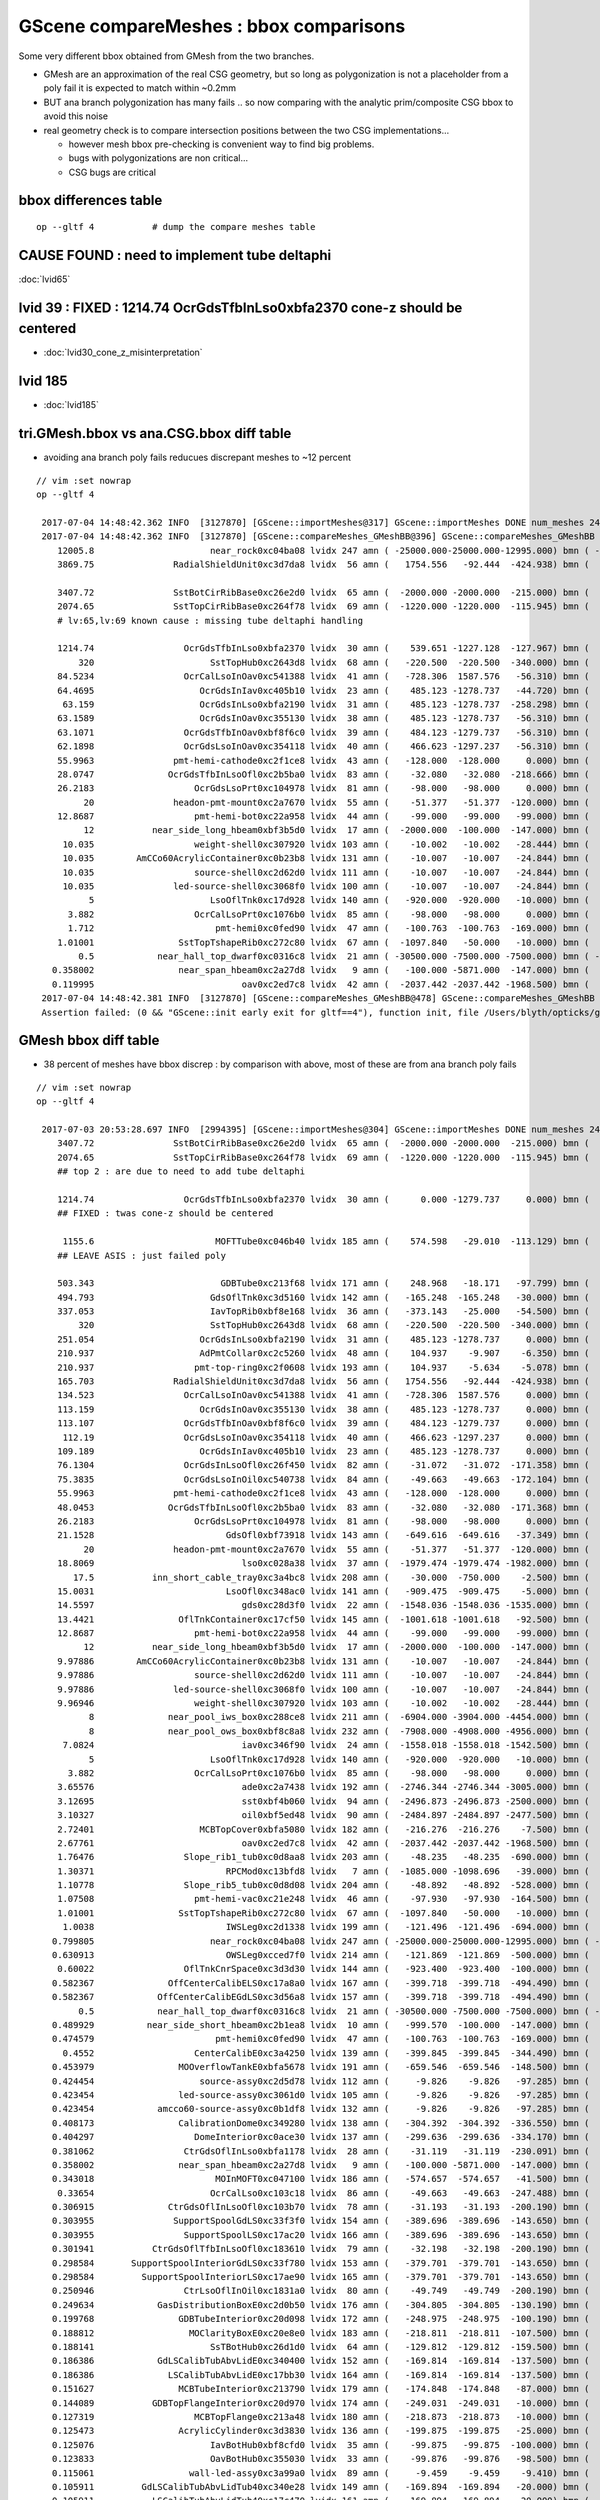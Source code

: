GScene compareMeshes : bbox comparisons
==========================================

Some very different bbox obtained from GMesh from the two branches.

* GMesh are an approximation of the real CSG geometry, but so 
  long as polygonization is not a placeholder from a poly fail 
  it is expected to match within ~0.2mm 

* BUT ana branch polygonization has many fails .. 
  so now comparing with the analytic prim/composite CSG bbox to avoid
  this noise

* real geometry check is to compare intersection positions between the two 
  CSG implementations... 

  * however mesh bbox pre-checking is convenient way to find big problems.

  * bugs with polygonizations are non critical... 

  * CSG bugs are critical


bbox differences table
-------------------------

::

     op --gltf 4           # dump the compare meshes table


CAUSE FOUND : need to implement tube deltaphi
-------------------------------------------------

:doc:`lvid65`

lvid 39 : FIXED : 1214.74 OcrGdsTfbInLso0xbfa2370 cone-z should be centered
---------------------------------------------------------------------------------

* :doc:`lvid30_cone_z_misinterpretation`

lvid 185
-----------

* :doc:`lvid185`


tri.GMesh.bbox vs ana.CSG.bbox diff table
------------------------------------------------

* avoiding ana branch poly fails reducues discrepant meshes to ~12 percent

::

   // vim :set nowrap
   op --gltf 4

    2017-07-04 14:48:42.362 INFO  [3127870] [GScene::importMeshes@317] GScene::importMeshes DONE num_meshes 249
    2017-07-04 14:48:42.362 INFO  [3127870] [GScene::compareMeshes_GMeshBB@396] GScene::compareMeshes_GMeshBB num_meshes 249 cut 0.1 with_csg_bbox YES (csg bbox avoids ana branch polygonization issues) 
       12005.8                      near_rock0xc04ba08 lvidx 247 amn ( -25000.000-25000.000-12995.000) bmn ( -25000.000-25000.000-12994.200) dmn (      0.000     0.000    -0.800) amx (  25000.000 25000.000 25000.000) bmx (  25000.000 25000.000 25000.000) dmx (      0.000     0.000     0.000)
       3869.75               RadialShieldUnit0xc3d7da8 lvidx  56 amn (   1754.556   -92.444  -424.938) bmn (   1607.600     0.000  -498.500) dmn (    146.956   -92.444    73.562) amx (   2260.600  1423.667   424.938) bmx (   2262.150  1589.370   498.500) dmx (     -1.550  -165.703   -73.562)

       3407.72               SstBotCirRibBase0xc26e2d0 lvidx  65 amn (  -2000.000 -2000.000  -215.000) bmn (   1407.720    12.467  -215.000) dmn (  -3407.720 -2012.468     0.000) amx (   2000.000  2000.000   215.000) bmx (   1998.360  1404.240   215.000) dmx (      1.640   595.760     0.000)
       2074.65               SstTopCirRibBase0xc264f78 lvidx  69 amn (  -1220.000 -1220.000  -115.945) bmn (    854.653    10.020  -115.945) dmn (  -2074.653 -1230.020     0.000) amx (   1220.000  1220.000   115.945) bmx (   1218.680   854.688   115.945) dmx (      1.320   365.312     0.000)
       # lv:65,lv:69 known cause : missing tube deltaphi handling 

       1214.74                 OcrGdsTfbInLso0xbfa2370 lvidx  30 amn (    539.651 -1227.128  -127.967) bmn (    484.130 -1279.740  -150.798) dmn (     55.521    52.612    22.831) amx (    541.001 -1225.595    69.077) bmx (    549.130 -1214.740    87.691) dmx (     -8.129   -10.855   -18.614)
           320                      SstTopHub0xc2643d8 lvidx  68 amn (   -220.500  -220.500  -340.000) bmn (   -220.500  -220.500  -340.000) dmn (      0.000     0.000     0.000) amx (    220.500   220.500     0.000) bmx (    220.500   220.500  -320.000) dmx (      0.000     0.000   320.000)
       84.5234                 OcrCalLsoInOav0xc541388 lvidx  41 amn (   -728.306  1587.576   -56.310) bmn (   -728.313  1587.580   -50.919) dmn (      0.007    -0.004    -5.391) amx (   -628.306  1687.576    56.310) bmx (   -628.313  1687.580   -28.213) dmx (      0.007    -0.004    84.523)
       64.4695                    OcrGdsInIav0xc405b10 lvidx  23 amn (    485.123 -1278.737   -44.720) bmn (    485.117 -1278.740   -37.759) dmn (      0.006     0.003    -6.960) amx (    548.123 -1215.737    44.720) bmx (    548.117 -1215.740   -19.750) dmx (      0.006     0.003    64.470)
        63.159                    OcrGdsInLso0xbfa2190 lvidx  31 amn (    485.123 -1278.737  -258.298) bmn (    485.131 -1278.720  -251.054) dmn (     -0.008    -0.017    -7.244) amx (    548.123 -1215.737   258.298) bmx (    548.131 -1215.720   195.139) dmx (     -0.008    -0.017    63.159)
       63.1589                    OcrGdsInOav0xc355130 lvidx  38 amn (    485.123 -1278.737   -56.310) bmn (    485.126 -1278.730   -27.581) dmn (     -0.003    -0.007   -28.730) amx (    548.123 -1215.737    56.310) bmx (    548.126 -1215.730    -6.849) dmx (     -0.003    -0.007    63.159)
       63.1071                 OcrGdsTfbInOav0xbf8f6c0 lvidx  39 amn (    484.123 -1279.737   -56.310) bmn (    484.128 -1279.740   -27.612) dmn (     -0.005     0.003   -28.698) amx (    549.123 -1214.737    56.310) bmx (    549.128 -1214.740    -6.797) dmx (     -0.005     0.003    63.107)
       62.1898                 OcrGdsLsoInOav0xc354118 lvidx  40 amn (    466.623 -1297.237   -56.310) bmn (    466.616 -1297.240   -28.580) dmn (      0.007     0.003   -27.730) amx (    566.623 -1197.237    56.310) bmx (    566.616 -1197.240    -5.879) dmx (      0.007     0.003    62.190)
       55.9963               pmt-hemi-cathode0xc2f1ce8 lvidx  43 amn (   -128.000  -128.000     0.000) bmn (    -98.138   -98.147    55.996) dmn (    -29.862   -29.853   -55.996) amx (    128.000   128.000   128.000) bmx (     98.148    98.139   128.000) dmx (     29.852    29.861     0.000)
       28.0747              OcrGdsTfbInLsoOfl0xc2b5ba0 lvidx  83 amn (    -32.080   -32.080  -218.666) bmn (    -32.500   -32.500  -219.413) dmn (      0.420     0.420     0.747) amx (     32.080    32.080   247.488) bmx (     32.500    32.500   247.488) dmx (     -0.420    -0.420    -0.000)
       26.2183                   OcrGdsLsoPrt0xc104978 lvidx  81 amn (    -98.000   -98.000     0.000) bmn (    -98.000   -98.000    26.218) dmn (      0.000     0.000   -26.218) amx (     98.000    98.000   214.596) bmx (     98.000    98.000   214.596) dmx (      0.000     0.000     0.000)
            20               headon-pmt-mount0xc2a7670 lvidx  55 amn (    -51.377   -51.377  -120.000) bmn (    -36.850   -36.850  -100.000) dmn (    -14.528   -14.528   -20.000) amx (     51.377    51.377   100.000) bmx (     36.850    36.850   100.000) dmx (     14.528    14.528     0.000)
       12.8687                   pmt-hemi-bot0xc22a958 lvidx  44 amn (    -99.000   -99.000   -99.000) bmn (    -98.143   -98.143   -99.000) dmn (     -0.857    -0.857     0.000) amx (     99.000    99.000     0.000) bmx (     98.143    98.143   -12.869) dmx (      0.857     0.857    12.869)
            12           near_side_long_hbeam0xbf3b5d0 lvidx  17 amn (  -2000.000  -100.000  -147.000) bmn (  -2000.000   -99.876  -135.000) dmn (      0.000    -0.124   -12.000) amx (   2000.000   100.000   147.000) bmx (   2000.070   100.124   146.908) dmx (     -0.070    -0.124     0.092)
        10.035                   weight-shell0xc307920 lvidx 103 amn (    -10.002   -10.002   -28.444) bmn (    -10.035   -10.035   -18.475) dmn (      0.033     0.033    -9.969) amx (     10.002    10.002    28.444) bmx (     10.035    10.035    18.475) dmx (     -0.033    -0.033     9.969)
        10.035        AmCCo60AcrylicContainer0xc0b23b8 lvidx 131 amn (    -10.007   -10.007   -24.844) bmn (    -10.035   -10.035   -14.865) dmn (      0.028     0.028    -9.979) amx (     10.007    10.007    24.844) bmx (     10.035    10.036    24.899) dmx (     -0.028    -0.029    -0.056)
        10.035                   source-shell0xc2d62d0 lvidx 111 amn (    -10.007   -10.007   -24.844) bmn (    -10.035   -10.035   -14.865) dmn (      0.028     0.028    -9.979) amx (     10.007    10.007    24.844) bmx (     10.035    10.035    14.865) dmx (     -0.028    -0.028     9.979)
        10.035               led-source-shell0xc3068f0 lvidx 100 amn (    -10.007   -10.007   -24.844) bmn (    -10.035   -10.035   -14.865) dmn (      0.028     0.028    -9.979) amx (     10.007    10.007    24.844) bmx (     10.035    10.035    14.865) dmx (     -0.028    -0.028     9.979)
             5                      LsoOflTnk0xc17d928 lvidx 140 amn (   -920.000  -920.000   -10.000) bmn (   -920.042  -920.000    -5.000) dmn (      0.042     0.000    -5.000) amx (    920.000   920.000   170.000) bmx (    920.000   920.031   170.057) dmx (      0.000    -0.031    -0.057)
         3.882                   OcrCalLsoPrt0xc1076b0 lvidx  85 amn (    -98.000   -98.000     0.000) bmn (    -98.000   -98.000     3.882) dmn (      0.000     0.000    -3.882) amx (     98.000    98.000   214.596) bmx (     98.000    98.000   214.596) dmx (      0.000     0.000     0.000)
         1.712                       pmt-hemi0xc0fed90 lvidx  47 amn (   -100.763  -100.763  -169.000) bmn (   -100.288  -100.288  -168.995) dmn (     -0.475    -0.475    -0.005) amx (    100.763   100.763   130.734) bmx (    100.288   100.288   131.000) dmx (      0.475     0.475    -0.266)
       1.01001                SstTopTshapeRib0xc272c80 lvidx  67 amn (  -1097.840   -50.000   -10.000) bmn (  -1097.840   -50.000   -10.000) dmn (      0.000     0.000     0.000) amx (   1097.840    50.000    10.000) bmx (   1096.830    50.000    10.000) dmx (      1.010     0.000     0.000)
           0.5            near_hall_top_dwarf0xc0316c8 lvidx  21 amn ( -30500.000 -7500.000 -7500.000) bmn ( -30500.500 -7500.390 -7500.290) dmn (      0.500     0.390     0.290) amx (  13500.000  7500.000  7500.000) bmx (  13500.000  7500.000  7500.000) dmx (      0.000     0.000     0.000)
      0.358002                near_span_hbeam0xc2a27d8 lvidx   9 amn (   -100.000 -5871.000  -147.000) bmn (   -100.358 -5871.000  -147.196) dmn (      0.358     0.000     0.196) amx (    100.000  5871.000   147.000) bmx (    100.358  5871.000   147.196) dmx (     -0.358     0.000    -0.196)
      0.119995                            oav0xc2ed7c8 lvidx  42 amn (  -2037.442 -2037.442 -1968.500) bmn (  -2040.070 -2040.120 -1968.500) dmn (      2.628     2.678     0.000) amx (   2037.442  2037.442  2125.092) bmx (   2039.930  2039.880  2126.210) dmx (     -2.488    -2.438    -1.118)
    2017-07-04 14:48:42.381 INFO  [3127870] [GScene::compareMeshes_GMeshBB@478] GScene::compareMeshes_GMeshBB num_meshes 249 cut 0.1 with_csg_bbox YES num_discrepant 29 frac 0.116466
    Assertion failed: (0 && "GScene::init early exit for gltf==4"), function init, file /Users/blyth/opticks/ggeo/GScene.cc, line 157.



GMesh bbox diff table
-----------------------

* 38 percent of meshes have bbox discrep : by comparison with above, most of these are from ana branch poly fails


::

   // vim :set nowrap
   op --gltf 4

    2017-07-03 20:53:28.697 INFO  [2994395] [GScene::importMeshes@304] GScene::importMeshes DONE num_meshes 249
       3407.72               SstBotCirRibBase0xc26e2d0 lvidx  65 amn (  -2000.000 -2000.000  -215.000) bmn (   1407.720    12.467  -215.000) dmn (  -3407.720 -2012.468     0.000) amx (   2000.000  2000.000   215.000) bmx (   1998.360  1404.240   215.000) dmx (      1.640   595.760     0.000)
       2074.65               SstTopCirRibBase0xc264f78 lvidx  69 amn (  -1220.000 -1220.000  -115.945) bmn (    854.653    10.020  -115.945) dmn (  -2074.653 -1230.020     0.000) amx (   1220.000  1220.000   115.945) bmx (   1218.680   854.688   115.945) dmx (      1.320   365.312     0.000)
       ## top 2 : are due to need to add tube deltaphi 

       1214.74                 OcrGdsTfbInLso0xbfa2370 lvidx  30 amn (      0.000 -1279.737     0.000) bmn (    484.130 -1279.740  -150.798) dmn (   -484.130     0.003   150.798) amx (    549.123     0.000   150.798) bmx (    549.130 -1214.740    87.691) dmx (     -0.007  1214.740    63.107)
       ## FIXED : twas cone-z should be centered

        1155.6                       MOFTTube0xc046b40 lvidx 185 amn (    574.598   -29.010  -113.129) bmn (   -581.000  -581.000  -127.500) dmn (   1155.598   551.990    14.371) amx (    580.602    29.010   113.129) bmx (    581.000   581.000   127.500) dmx (     -0.398  -551.990   -14.371)
       ## LEAVE ASIS : just failed poly  

       503.343                        GDBTube0xc213f68 lvidx 171 amn (    248.968   -18.171   -97.799) bmn (   -254.375  -254.375  -100.190) dmn (    503.343   236.204     2.391) amx (    254.172    18.171    97.799) bmx (    254.375   254.375   100.190) dmx (     -0.203  -236.204    -2.391)
       494.793                      GdsOflTnk0xc3d5160 lvidx 142 amn (   -165.248  -165.248   -30.000) bmn (   -660.041  -660.030   -30.002) dmn (    494.793   494.782     0.002) amx (    659.559   165.248   225.000) bmx (    660.041   660.030   225.010) dmx (     -0.482  -494.782    -0.010)
       337.053                      IavTopRib0xbf8e168 lvidx  36 amn (   -373.143   -25.000   -54.500) bmn (   -710.196   -25.000   -54.500) dmn (    337.053     0.000     0.000) amx (    710.196    25.000    54.500) bmx (    710.196    25.000    54.500) dmx (      0.000     0.000     0.000)
           320                      SstTopHub0xc2643d8 lvidx  68 amn (   -220.500  -220.500  -340.000) bmn (   -220.500  -220.500  -340.000) dmn (      0.000     0.000     0.000) amx (    220.500   220.500     0.000) bmx (    220.500   220.500  -320.000) dmx (      0.000     0.000   320.000)
       251.054                    OcrGdsInLso0xbfa2190 lvidx  31 amn (    485.123 -1278.737     0.000) bmn (    485.131 -1278.720  -251.054) dmn (     -0.008    -0.017   251.054) amx (    548.123 -1215.737   258.298) bmx (    548.131 -1215.720   195.139) dmx (     -0.008    -0.017    63.159)
       210.937                    AdPmtCollar0xc2c5260 lvidx  48 amn (    104.937    -9.907    -6.350) bmn (   -106.000  -106.000    -6.350) dmn (    210.937    96.093     0.000) amx (    105.938     9.907     6.350) bmx (    106.000   106.000     6.350) dmx (     -0.062   -96.093     0.000)
       210.937                   pmt-top-ring0xc2f0608 lvidx 193 amn (    104.937    -5.634    -5.078) bmn (   -106.000  -106.000    -7.000) dmn (    210.937   100.366     1.922) amx (    105.937     5.634     5.078) bmx (    106.000   106.000     7.000) dmx (     -0.063  -100.366    -1.922)
       165.703               RadialShieldUnit0xc3d7da8 lvidx  56 amn (   1754.556   -92.444  -424.938) bmn (   1607.600     0.000  -498.500) dmn (    146.956   -92.444    73.562) amx (   2260.600  1423.667   424.938) bmx (   2262.150  1589.370   498.500) dmx (     -1.550  -165.703   -73.562)
       134.523                 OcrCalLsoInOav0xc541388 lvidx  41 amn (   -728.306  1587.576     0.000) bmn (   -728.313  1587.580   -50.919) dmn (      0.007    -0.004    50.919) amx (   -628.306  1687.576   106.310) bmx (   -628.313  1687.580   -28.213) dmx (      0.007    -0.004   134.523)
       113.159                    OcrGdsInOav0xc355130 lvidx  38 amn (    485.123 -1278.737     0.000) bmn (    485.126 -1278.730   -27.581) dmn (     -0.003    -0.007    27.581) amx (    548.123 -1215.737   106.310) bmx (    548.126 -1215.730    -6.849) dmx (     -0.003    -0.007   113.159)
       113.107                 OcrGdsTfbInOav0xbf8f6c0 lvidx  39 amn (    484.123 -1279.737     0.000) bmn (    484.128 -1279.740   -27.612) dmn (     -0.005     0.003    27.612) amx (    549.123 -1214.737   106.310) bmx (    549.128 -1214.740    -6.797) dmx (     -0.005     0.003   113.107)
        112.19                 OcrGdsLsoInOav0xc354118 lvidx  40 amn (    466.623 -1297.237     0.000) bmn (    466.616 -1297.240   -28.580) dmn (      0.007     0.003    28.580) amx (    566.623 -1197.237   106.310) bmx (    566.616 -1197.240    -5.879) dmx (      0.007     0.003   112.190)
       109.189                    OcrGdsInIav0xc405b10 lvidx  23 amn (    485.123 -1278.737     0.000) bmn (    485.117 -1278.740   -37.759) dmn (      0.006     0.003    37.759) amx (    548.123 -1215.737    89.440) bmx (    548.117 -1215.740   -19.750) dmx (      0.006     0.003   109.189)
       76.1304                 OcrGdsInLsoOfl0xc26f450 lvidx  82 amn (    -31.072   -31.072  -171.358) bmn (    -31.500   -31.500  -247.488) dmn (      0.428     0.428    76.130) amx (     31.072    31.072   247.488) bmx (     31.500    31.500   247.488) dmx (     -0.428    -0.428    -0.000)
       75.3835                 OcrGdsLsoInOil0xc540738 lvidx  84 amn (    -49.663   -49.663  -172.104) bmn (    -50.000   -50.000  -247.488) dmn (      0.337     0.337    75.384) amx (     49.663    49.663   247.488) bmx (     50.000    50.000   247.488) dmx (     -0.337    -0.337    -0.000)
       55.9963               pmt-hemi-cathode0xc2f1ce8 lvidx  43 amn (   -128.000  -128.000     0.000) bmn (    -98.138   -98.147    55.996) dmn (    -29.862   -29.853   -55.996) amx (    128.000   128.000   128.000) bmx (     98.148    98.139   128.000) dmx (     29.852    29.861     0.000)
       48.0453              OcrGdsTfbInLsoOfl0xc2b5ba0 lvidx  83 amn (    -32.080   -32.080  -171.368) bmn (    -32.500   -32.500  -219.413) dmn (      0.420     0.420    48.045) amx (     32.080    32.080   247.488) bmx (     32.500    32.500   247.488) dmx (     -0.420    -0.420    -0.000)
       26.2183                   OcrGdsLsoPrt0xc104978 lvidx  81 amn (    -98.000   -98.000     0.000) bmn (    -98.000   -98.000    26.218) dmn (      0.000     0.000   -26.218) amx (     98.000    98.000   214.596) bmx (     98.000    98.000   214.596) dmx (      0.000     0.000     0.000)
       21.1528                         GdsOfl0xbf73918 lvidx 143 amn (   -649.616  -649.616   -37.349) bmn (   -650.000  -650.000   -58.502) dmn (      0.384     0.384    21.153) amx (    649.616   649.616    23.500) bmx (    650.000   650.000    23.500) dmx (     -0.384    -0.384     0.000)
            20               headon-pmt-mount0xc2a7670 lvidx  55 amn (    -51.377   -51.377  -120.000) bmn (    -36.850   -36.850  -100.000) dmn (    -14.528   -14.528   -20.000) amx (     51.377    51.377   100.000) bmx (     36.850    36.850   100.000) dmx (     14.528    14.528     0.000)
       18.8069                            lso0xc028a38 lvidx  37 amn (  -1979.474 -1979.474 -1982.000) bmn (  -1982.000 -1982.000 -1982.000) dmn (      2.526     2.526     0.000) amx (   1979.474  1979.474  2075.723) bmx (   1982.000  1982.000  2094.530) dmx (     -2.526    -2.526   -18.807)
          17.5           inn_short_cable_tray0xc3a4bc8 lvidx 208 amn (    -30.000  -750.000    -2.500) bmn (    -30.000  -750.000   -20.000) dmn (      0.000     0.000    17.500) amx (     30.000   750.000    20.000) bmx (     30.000   750.000    20.000) dmx (      0.000     0.000     0.000)
       15.0031                         LsoOfl0xc348ac0 lvidx 141 amn (   -909.475  -909.475    -5.000) bmn (   -910.031  -910.056   -20.003) dmn (      0.556     0.581    15.003) amx (    909.475   909.475    47.600) bmx (    910.000   910.000    47.642) dmx (     -0.525    -0.525    -0.042)
       14.5597                            gds0xc28d3f0 lvidx  22 amn (  -1548.036 -1548.036 -1535.000) bmn (  -1550.000 -1550.000 -1535.000) dmn (      1.964     1.964     0.000) amx (   1548.036  1548.036  1609.830) bmx (   1550.000  1550.000  1624.390) dmx (     -1.964    -1.964   -14.560)
       13.4421                OflTnkContainer0xc17cf50 lvidx 145 amn (  -1001.618 -1001.618   -92.500) bmn (  -1015.060 -1015.040   -92.500) dmn (     13.442    13.422     0.000) amx (   1001.618  1001.618   207.500) bmx (   1014.940  1014.960   207.482) dmx (    -13.322   -13.342     0.018)
       12.8687                   pmt-hemi-bot0xc22a958 lvidx  44 amn (    -99.000   -99.000   -99.000) bmn (    -98.143   -98.143   -99.000) dmn (     -0.857    -0.857     0.000) amx (     99.000    99.000     0.000) bmx (     98.143    98.143   -12.869) dmx (      0.857     0.857    12.869)
            12           near_side_long_hbeam0xbf3b5d0 lvidx  17 amn (  -2000.000  -100.000  -147.000) bmn (  -2000.000   -99.876  -135.000) dmn (      0.000    -0.124   -12.000) amx (   2000.000   100.000   147.000) bmx (   2000.070   100.124   146.908) dmx (     -0.070    -0.124     0.092)
       9.97886        AmCCo60AcrylicContainer0xc0b23b8 lvidx 131 amn (    -10.007   -10.007   -24.844) bmn (    -10.035   -10.035   -14.865) dmn (      0.028     0.028    -9.979) amx (     10.007    10.007    24.844) bmx (     10.035    10.036    24.899) dmx (     -0.028    -0.029    -0.056)
       9.97886                   source-shell0xc2d62d0 lvidx 111 amn (    -10.007   -10.007   -24.844) bmn (    -10.035   -10.035   -14.865) dmn (      0.028     0.028    -9.979) amx (     10.007    10.007    24.844) bmx (     10.035    10.035    14.865) dmx (     -0.028    -0.028     9.979)
       9.97886               led-source-shell0xc3068f0 lvidx 100 amn (    -10.007   -10.007   -24.844) bmn (    -10.035   -10.035   -14.865) dmn (      0.028     0.028    -9.979) amx (     10.007    10.007    24.844) bmx (     10.035    10.035    14.865) dmx (     -0.028    -0.028     9.979)
       9.96946                   weight-shell0xc307920 lvidx 103 amn (    -10.002   -10.002   -28.444) bmn (    -10.035   -10.035   -18.475) dmn (      0.033     0.033    -9.969) amx (     10.002    10.002    28.444) bmx (     10.035    10.035    18.475) dmx (     -0.033    -0.033     9.969)
             8              near_pool_iws_box0xc288ce8 lvidx 211 amn (  -6904.000 -3904.000 -4454.000) bmn (  -6912.000 -3912.000 -4454.000) dmn (      8.000     8.000     0.000) amx (   6904.000  3904.000  4454.000) bmx (   6912.000  3912.000  4454.000) dmx (     -8.000    -8.000     0.000)
             8              near_pool_ows_box0xbf8c8a8 lvidx 232 amn (  -7908.000 -4908.000 -4956.000) bmn (  -7916.000 -4916.000 -4956.000) dmn (      8.000     8.000     0.000) amx (   7908.000  4908.000  4956.000) bmx (   7916.000  4916.000  4956.000) dmx (     -8.000    -8.000     0.000)
        7.0824                            iav0xc346f90 lvidx  24 amn (  -1558.018 -1558.018 -1542.500) bmn (  -1564.900 -1565.070 -1542.500) dmn (      6.882     7.052     0.000) amx (   1558.018  1558.018  1631.346) bmx (   1565.100  1564.930  1631.990) dmx (     -7.082    -6.912    -0.644)
             5                      LsoOflTnk0xc17d928 lvidx 140 amn (   -920.000  -920.000   -10.000) bmn (   -920.042  -920.000    -5.000) dmn (      0.042     0.000    -5.000) amx (    920.000   920.000   170.000) bmx (    920.000   920.031   170.057) dmx (      0.000    -0.031    -0.057)
         3.882                   OcrCalLsoPrt0xc1076b0 lvidx  85 amn (    -98.000   -98.000     0.000) bmn (    -98.000   -98.000     3.882) dmn (      0.000     0.000    -3.882) amx (     98.000    98.000   214.596) bmx (     98.000    98.000   214.596) dmx (      0.000     0.000     0.000)
       3.65576                            ade0xc2a7438 lvidx 192 amn (  -2746.344 -2746.344 -3005.000) bmn (  -2750.000 -2750.000 -3005.000) dmn (      3.656     3.656     0.000) amx (   2746.344  2746.344  3005.000) bmx (   2750.000  2750.000  3005.000) dmx (     -3.656    -3.656     0.000)
       3.12695                            sst0xbf4b060 lvidx  94 amn (  -2496.873 -2496.873 -2500.000) bmn (  -2500.000 -2500.000 -2500.000) dmn (      3.127     3.127     0.000) amx (   2496.873  2496.873  2500.000) bmx (   2500.000  2500.000  2500.000) dmx (     -3.127    -3.127     0.000)
       3.10327                            oil0xbf5ed48 lvidx  90 amn (  -2484.897 -2484.897 -2477.500) bmn (  -2488.000 -2488.000 -2477.500) dmn (      3.103     3.103     0.000) amx (   2484.897  2484.897  2477.500) bmx (   2488.000  2488.000  2477.500) dmx (     -3.103    -3.103     0.000)
       2.72401                    MCBTopCover0xbfa5080 lvidx 182 amn (   -216.276  -216.276    -7.500) bmn (   -219.000  -219.000    -7.500) dmn (      2.724     2.724     0.000) amx (    216.276   216.276     7.500) bmx (    219.000   219.000     7.500) dmx (     -2.724    -2.724     0.000)
       2.67761                            oav0xc2ed7c8 lvidx  42 amn (  -2037.442 -2037.442 -1968.500) bmn (  -2040.070 -2040.120 -1968.500) dmn (      2.628     2.678     0.000) amx (   2037.442  2037.442  2125.092) bmx (   2039.930  2039.880  2126.210) dmx (     -2.488    -2.438    -1.118)
       1.76476                 Slope_rib1_tub0xc0d8aa8 lvidx 203 amn (    -48.235   -48.235  -690.000) bmn (    -50.000   -50.000  -690.000) dmn (      1.765     1.765     0.000) amx (     48.235    48.235   690.000) bmx (     50.000    50.000   690.000) dmx (     -1.765    -1.765     0.000)
       1.30371                         RPCMod0xc13bfd8 lvidx   7 amn (  -1085.000 -1098.696   -39.000) bmn (  -1085.000 -1100.000   -39.000) dmn (      0.000     1.304     0.000) amx (   1085.000  1098.696    39.000) bmx (   1085.000  1100.000    39.000) dmx (      0.000    -1.304     0.000)
       1.10778                 Slope_rib5_tub0xc0d8d08 lvidx 204 amn (    -48.892   -48.892  -528.000) bmn (    -50.000   -50.000  -528.000) dmn (      1.108     1.108     0.000) amx (     48.892    48.892   528.000) bmx (     50.000    50.000   528.000) dmx (     -1.108    -1.108     0.000)
       1.07508                   pmt-hemi-vac0xc21e248 lvidx  46 amn (    -97.930   -97.930  -164.500) bmn (    -98.995   -99.003  -164.504) dmn (      1.066     1.074     0.004) amx (     97.930    97.930   127.743) bmx (     99.005    98.997   128.000) dmx (     -1.075    -1.067    -0.257)
       1.01001                SstTopTshapeRib0xc272c80 lvidx  67 amn (  -1097.840   -50.000   -10.000) bmn (  -1097.840   -50.000   -10.000) dmn (      0.000     0.000     0.000) amx (   1097.840    50.000    10.000) bmx (   1096.830    50.000    10.000) dmx (      1.010     0.000     0.000)
        1.0038                         IWSLeg0xc2d1338 lvidx 199 amn (   -121.496  -121.496  -694.000) bmn (   -122.500  -122.500  -694.000) dmn (      1.004     1.004     0.000) amx (    121.496   121.496   694.000) bmx (    122.500   122.500   694.000) dmx (     -1.004    -1.004     0.000)
      0.799805                      near_rock0xc04ba08 lvidx 247 amn ( -25000.000-25000.000-12995.000) bmn ( -25000.000-25000.000-12994.200) dmn (      0.000     0.000    -0.800) amx (  25000.000 25000.000 25000.000) bmx (  25000.000 25000.000 25000.000) dmx (      0.000     0.000     0.000)
      0.630913                         OWSLeg0xcced7f0 lvidx 214 amn (   -121.869  -121.869  -500.000) bmn (   -122.500  -122.500  -500.000) dmn (      0.631     0.631     0.000) amx (    121.869   121.869   500.000) bmx (    122.500   122.500   500.000) dmx (     -0.631    -0.631     0.000)
       0.60022                 OflTnkCnrSpace0xc3d3d30 lvidx 144 amn (   -923.400  -923.400  -100.000) bmn (   -924.000  -924.000  -100.000) dmn (      0.600     0.600     0.000) amx (    923.400   923.400   200.000) bmx (    924.000   924.000   199.988) dmx (     -0.600    -0.600     0.012)
      0.582367              OffCenterCalibELS0xc17a8a0 lvidx 167 amn (   -399.718  -399.718  -494.490) bmn (   -400.300  -400.300  -494.490) dmn (      0.582     0.582     0.000) amx (    399.718   399.718   494.490) bmx (    400.300   400.300   494.490) dmx (     -0.582    -0.582     0.000)
      0.582367            OffCenterCalibEGdLS0xc3d56a8 lvidx 157 amn (   -399.718  -399.718  -494.490) bmn (   -400.300  -400.300  -494.490) dmn (      0.582     0.582     0.000) amx (    399.718   399.718   494.490) bmx (    400.300   400.300   494.490) dmx (     -0.582    -0.582     0.000)
           0.5            near_hall_top_dwarf0xc0316c8 lvidx  21 amn ( -30500.000 -7500.000 -7500.000) bmn ( -30500.500 -7500.390 -7500.290) dmn (      0.500     0.390     0.290) amx (  13500.000  7500.000  7500.000) bmx (  13500.000  7500.000  7500.000) dmx (      0.000     0.000     0.000)
      0.489929          near_side_short_hbeam0xc2b1ea8 lvidx  10 amn (   -999.570  -100.000  -147.000) bmn (  -1000.060  -100.046  -147.034) dmn (      0.490     0.046     0.034) amx (    999.570   100.000   147.000) bmx (   1000.060   100.046   147.034) dmx (     -0.490    -0.046    -0.034)
      0.474579                       pmt-hemi0xc0fed90 lvidx  47 amn (   -100.763  -100.763  -169.000) bmn (   -100.288  -100.288  -168.995) dmn (     -0.475    -0.475    -0.005) amx (    100.763   100.763   130.734) bmx (    100.288   100.288   131.000) dmx (      0.475     0.475    -0.266)
        0.4552                   CenterCalibE0xc3a4250 lvidx 139 amn (   -399.845  -399.845  -344.490) bmn (   -400.300  -400.300  -344.490) dmn (      0.455     0.455     0.000) amx (    399.845   399.845   344.490) bmx (    400.300   400.300   344.490) dmx (     -0.455    -0.455     0.000)
      0.453979                MOOverflowTankE0xbfa5678 lvidx 191 amn (   -659.546  -659.546  -148.500) bmn (   -660.000  -660.000  -148.500) dmn (      0.454     0.454     0.000) amx (    659.546   659.546   148.500) bmx (    660.000   660.000   148.500) dmx (     -0.454    -0.454     0.000)
      0.424454                    source-assy0xc2d5d78 lvidx 112 amn (     -9.826    -9.826   -97.285) bmn (    -10.036   -10.036   -97.286) dmn (      0.210     0.210     0.001) amx (      9.826     9.826   106.897) bmx (     10.036    10.036   107.321) dmx (     -0.210    -0.211    -0.424)
      0.423454                led-source-assy0xc3061d0 lvidx 105 amn (     -9.826    -9.826   -97.285) bmn (    -10.036   -10.036   -97.286) dmn (      0.211     0.210     0.001) amx (      9.826     9.826   106.897) bmx (     10.036    10.036   107.320) dmx (     -0.210    -0.210    -0.423)
      0.423454            amcco60-source-assy0xc0b1df8 lvidx 132 amn (     -9.826    -9.826   -97.285) bmn (    -10.036   -10.036   -97.286) dmn (      0.211     0.210     0.001) amx (      9.826     9.826   106.897) bmx (     10.036    10.036   107.320) dmx (     -0.210    -0.210    -0.423)
      0.408173                CalibrationDome0xc349280 lvidx 138 amn (   -304.392  -304.392  -336.550) bmn (   -304.800  -304.800  -336.550) dmn (      0.408     0.408     0.000) amx (    304.392   304.392   336.550) bmx (    304.800   304.800   336.550) dmx (     -0.408    -0.408     0.000)
      0.404297                   DomeInterior0xc0ace30 lvidx 137 amn (   -299.636  -299.636  -334.170) bmn (   -300.040  -300.040  -334.170) dmn (      0.404     0.404     0.000) amx (    299.636   299.636   334.170) bmx (    300.040   300.040   334.170) dmx (     -0.404    -0.404     0.000)
      0.381062                 CtrGdsOflInLso0xbfa1178 lvidx  28 amn (    -31.119   -31.119  -230.091) bmn (    -31.500   -31.500  -230.091) dmn (      0.381     0.381     0.000) amx (     31.119    31.119   230.091) bmx (     31.500    31.500   230.091) dmx (     -0.381    -0.381    -0.000)
      0.358002                near_span_hbeam0xc2a27d8 lvidx   9 amn (   -100.000 -5871.000  -147.000) bmn (   -100.358 -5871.000  -147.196) dmn (      0.358     0.000     0.196) amx (    100.000  5871.000   147.000) bmx (    100.358  5871.000   147.196) dmx (     -0.358     0.000    -0.196)
      0.343018                       MOInMOFT0xc047100 lvidx 186 amn (   -574.657  -574.657   -41.500) bmn (   -575.000  -575.000   -41.500) dmn (      0.343     0.343     0.000) amx (    574.657   574.657    41.500) bmx (    575.000   575.000    41.500) dmx (     -0.343    -0.343     0.000)
       0.33654                      OcrCalLso0xc103c18 lvidx  86 amn (    -49.663   -49.663  -247.488) bmn (    -50.000   -50.000  -247.488) dmn (      0.337     0.337     0.000) amx (     49.663    49.663   247.488) bmx (     50.000    50.000   247.488) dmx (     -0.337    -0.337    -0.000)
      0.306915              CtrGdsOflInLsoOfl0xc103b70 lvidx  78 amn (    -31.193   -31.193  -200.190) bmn (    -31.500   -31.500  -200.190) dmn (      0.307     0.307     0.000) amx (     31.193    31.193   200.190) bmx (     31.500    31.500   200.190) dmx (     -0.307    -0.307    -0.000)
      0.303955               SupportSpoolGdLS0xc33f3f0 lvidx 154 amn (   -389.696  -389.696  -143.650) bmn (   -390.000  -390.000  -143.650) dmn (      0.304     0.304     0.000) amx (    389.696   389.696   143.650) bmx (    390.000   390.000   143.650) dmx (     -0.304    -0.304     0.000)
      0.303955                 SupportSpoolLS0xc17ac20 lvidx 166 amn (   -389.696  -389.696  -143.650) bmn (   -390.000  -390.000  -143.650) dmn (      0.304     0.304     0.000) amx (    389.696   389.696   143.650) bmx (    390.000   390.000   143.650) dmx (     -0.304    -0.304     0.000)
      0.301941           CtrGdsOflTfbInLsoOfl0xc183610 lvidx  79 amn (    -32.198   -32.198  -200.190) bmn (    -32.500   -32.500  -200.190) dmn (      0.302     0.302     0.000) amx (     32.198    32.198   200.190) bmx (     32.500    32.500   200.190) dmx (     -0.302    -0.302    -0.000)
      0.298584       SupportSpoolInteriorGdLS0xc33f780 lvidx 153 amn (   -379.701  -379.701  -143.650) bmn (   -380.000  -380.000  -143.650) dmn (      0.299     0.299     0.000) amx (    379.701   379.701   143.650) bmx (    380.000   380.000   143.650) dmx (     -0.299    -0.299     0.000)
      0.298584         SupportSpoolInteriorLS0xc17ae90 lvidx 165 amn (   -379.701  -379.701  -143.650) bmn (   -380.000  -380.000  -143.650) dmn (      0.299     0.299     0.000) amx (    379.701   379.701   143.650) bmx (    380.000   380.000   143.650) dmx (     -0.299    -0.299     0.000)
      0.250946                 CtrLsoOflInOil0xc1831a0 lvidx  80 amn (    -49.749   -49.749  -200.190) bmn (    -50.000   -50.000  -200.190) dmn (      0.251     0.251     0.000) amx (     49.749    49.749   200.190) bmx (     50.000    50.000   200.190) dmx (     -0.251    -0.251    -0.000)
      0.249634            GasDistributionBoxE0xc2d0b50 lvidx 176 amn (   -304.805  -304.805  -130.190) bmn (   -305.055  -305.055  -130.190) dmn (      0.250     0.250     0.000) amx (    304.805   304.805   130.190) bmx (    305.055   305.055   130.190) dmx (     -0.250    -0.250     0.000)
      0.199768                GDBTubeInterior0xc20d098 lvidx 172 amn (   -248.975  -248.975  -100.190) bmn (   -249.175  -249.175  -100.190) dmn (      0.200     0.200     0.000) amx (    248.975   248.975   100.190) bmx (    249.175   249.175   100.190) dmx (     -0.200    -0.200     0.000)
      0.188812                  MOClarityBoxE0xc20e8e0 lvidx 183 amn (   -218.811  -218.811  -107.500) bmn (   -219.000  -219.000  -107.500) dmn (      0.189     0.189     0.000) amx (    218.811   218.811   107.500) bmx (    219.000   219.000   107.500) dmx (     -0.189    -0.189     0.000)
      0.188141                      SsTBotHub0xc26d1d0 lvidx  64 amn (   -129.812  -129.812  -159.500) bmn (   -130.000  -130.000  -159.500) dmn (      0.188     0.188     0.000) amx (    129.812   129.812   159.500) bmx (    130.000   130.000   159.500) dmx (     -0.188    -0.188     0.000)
      0.186386            GdLSCalibTubAbvLidE0xc340400 lvidx 152 amn (   -169.814  -169.814  -137.500) bmn (   -170.000  -170.000  -137.500) dmn (      0.186     0.186     0.000) amx (    169.814   169.814   137.500) bmx (    170.000   170.000   137.500) dmx (     -0.186    -0.186     0.000)
      0.186386              LSCalibTubAbvLidE0xc17bb30 lvidx 164 amn (   -169.814  -169.814  -137.500) bmn (   -170.000  -170.000  -137.500) dmn (      0.186     0.186     0.000) amx (    169.814   169.814   137.500) bmx (    170.000   170.000   137.500) dmx (     -0.186    -0.186     0.000)
      0.151627                MCBTubeInterior0xc213790 lvidx 179 amn (   -174.848  -174.848   -87.000) bmn (   -175.000  -175.000   -87.000) dmn (      0.152     0.152     0.000) amx (    174.848   174.848    87.000) bmx (    175.000   175.000    87.000) dmx (     -0.152    -0.152     0.000)
      0.144089           GDBTopFlangeInterior0xc20d970 lvidx 174 amn (   -249.031  -249.031   -10.000) bmn (   -249.175  -249.175   -10.000) dmn (      0.144     0.144     0.000) amx (    249.031   249.031    10.000) bmx (    249.175   249.175    10.000) dmx (     -0.144    -0.144     0.000)
      0.127319                   MCBTopFlange0xc213a48 lvidx 180 amn (   -218.873  -218.873   -10.000) bmn (   -219.000  -219.000   -10.000) dmn (      0.127     0.127     0.000) amx (    218.873   218.873    10.000) bmx (    219.000   219.000    10.000) dmx (     -0.127    -0.127     0.000)
      0.125473                AcrylicCylinder0xc3d3830 lvidx 136 amn (   -199.875  -199.875   -25.000) bmn (   -200.000  -200.000   -25.000) dmn (      0.125     0.125     0.000) amx (    199.875   199.875    25.000) bmx (    200.000   200.000    25.000) dmx (     -0.125    -0.125     0.000)
      0.125076                      IavBotHub0xbf8cfd0 lvidx  35 amn (    -99.875   -99.875  -100.000) bmn (   -100.000  -100.000  -100.000) dmn (      0.125     0.125     0.000) amx (     99.875    99.875   100.000) bmx (    100.000   100.000   100.000) dmx (     -0.125    -0.125     0.000)
      0.123833                      OavBotHub0xc355030 lvidx  33 amn (    -99.876   -99.876   -98.500) bmn (   -100.000  -100.000   -98.500) dmn (      0.124     0.124     0.000) amx (     99.876    99.876    98.500) bmx (    100.000   100.000    98.500) dmx (     -0.124    -0.124     0.000)
      0.115061                  wall-led-assy0xc3a99a0 lvidx  89 amn (     -9.459    -9.459    -9.410) bmn (     -9.525    -9.525    -9.525) dmn (      0.066     0.066     0.115) amx (      9.459     9.459    77.620) bmx (      9.525     9.525    77.620) dmx (     -0.066    -0.066     0.000)
      0.105911         GdLSCalibTubAbvLidTub40xc340e28 lvidx 149 amn (   -169.894  -169.894   -20.000) bmn (   -170.000  -170.000   -20.000) dmn (      0.106     0.106     0.000) amx (    169.894   169.894    20.000) bmx (    170.000   170.000    20.000) dmx (     -0.106    -0.106     0.000)
      0.105911           LSCalibTubAbvLidTub40xc17c470 lvidx 161 amn (   -169.894  -169.894   -20.000) bmn (   -170.000  -170.000   -20.000) dmn (      0.106     0.106     0.000) amx (    169.894   169.894    20.000) bmx (    170.000   170.000    20.000) dmx (     -0.106    -0.106     0.000)
      0.104446         GdLSCalibTubAbvLidTub30xc340bd0 lvidx 148 amn (   -169.896  -169.896   -17.500) bmn (   -170.000  -170.000   -17.500) dmn (      0.104     0.104     0.000) amx (    169.896   169.896    17.500) bmx (    170.000   170.000    17.500) dmx (     -0.104    -0.104     0.000)
      0.104446           LSCalibTubAbvLidTub30xc17c220 lvidx 160 amn (   -169.896  -169.896   -17.500) bmn (   -170.000  -170.000   -17.500) dmn (      0.104     0.104     0.000) amx (    169.896   169.896    17.500) bmx (    170.000   170.000    17.500) dmx (     -0.104    -0.104     0.000)
       0.10289           MCBTopFlangeInterior0xc213c68 lvidx 181 amn (   -174.897  -174.897   -10.000) bmn (   -175.000  -175.000   -10.000) dmn (      0.103     0.103     0.000) amx (    174.897   174.897    10.000) bmx (    175.000   175.000    10.000) dmx (     -0.103    -0.103     0.000)
    2017-07-03 20:53:28.708 INFO  [2994395] [GScene::compareMeshes_GMeshBB@469] GScene::compareMeshes_GMeshBB num_meshes 249 cut 0.1 num_discrepant 95 frac 0.381526
    Assertion failed: (0 && "GScene::init early exit for gltf==4"), function init, file /Users/blyth/opticks/ggeo/GScene.cc, line 153.




